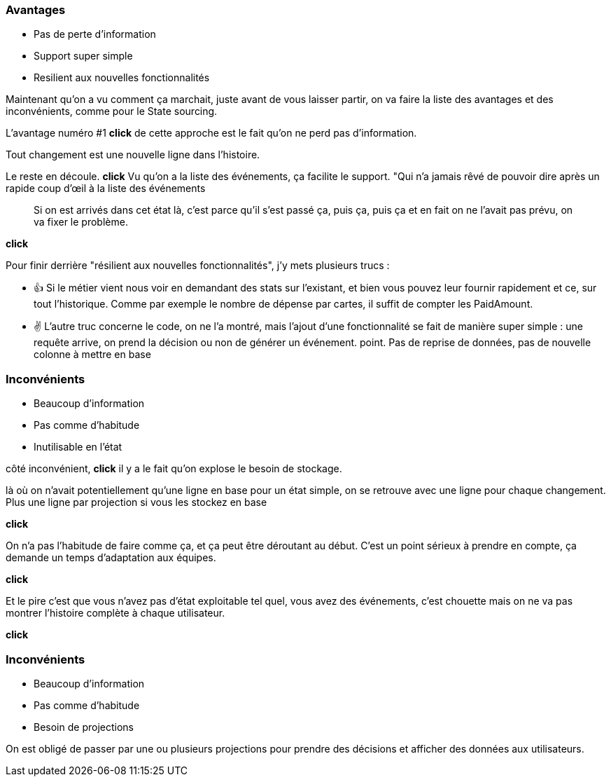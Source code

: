=== Avantages

[%step]
- Pas de perte d'information
- Support super simple
- Resilient aux nouvelles fonctionnalités

[.notes]
--

Maintenant qu'on a vu comment ça marchait, juste avant de vous laisser partir,
on va faire la liste des avantages et des inconvénients, comme pour le State sourcing.

L'avantage numéro #1 *click* de cette approche est le fait qu'on ne perd pas d'information.

Tout changement est une nouvelle ligne dans l'histoire.

Le reste en découle. *click* Vu qu'on a la liste des événements, ça facilite le support.
"Qui n'a jamais rêvé de pouvoir dire après un rapide coup d'œil à la liste des événements

> Si on est arrivés dans cet état là, c'est parce qu'il s'est passé ça, puis ça, puis ça et
en fait on ne l'avait pas prévu, on va fixer le problème.

*click*

Pour finir derrière "résilient aux nouvelles fonctionnalités", j'y mets plusieurs trucs :

- 👍 Si le métier vient nous voir en demandant des stats sur l'existant,
et bien vous pouvez leur fournir rapidement et ce, sur tout l'historique.
Comme par exemple le nombre de dépense par cartes, il suffit de compter les PaidAmount.
- ✌️ L'autre truc concerne le code, on ne l'a montré,
mais l'ajout d'une fonctionnalité se fait de manière super simple :
une requête arrive, on prend la décision ou non de générer un événement. point.
Pas de reprise de données, pas de nouvelle colonne à mettre en base
--

[transition="slide-in fade-out"]
=== Inconvénients

[.same]
[%step]
- Beaucoup d'information
- Pas comme d'habitude
- Inutilisable en l'état

[.notes]
--
côté inconvénient,
*click*
il y a le fait qu'on explose le besoin de stockage.

là où on n'avait potentiellement qu'une ligne en base pour un état simple,
on se retrouve avec une ligne pour chaque changement.
Plus une ligne par projection si vous les stockez en base

*click*

On n'a pas l'habitude de faire comme ça, et ça peut être déroutant au début.
C'est un point sérieux à prendre en compte, ça demande un temps d'adaptation aux équipes.

*click*

Et le pire c'est que vous n'avez pas d'état exploitable tel quel,
vous avez des événements,
c'est chouette mais on ne va pas montrer l'histoire complète à chaque utilisateur.

*click*
--

[transition="fade-in slide-out"]
=== Inconvénients

[.same]
- Beaucoup d'information
- Pas comme d'habitude
- Besoin de projections

[.notes]
--
On est obligé de passer par une ou plusieurs projections pour prendre des décisions
et afficher des données aux utilisateurs.
--

